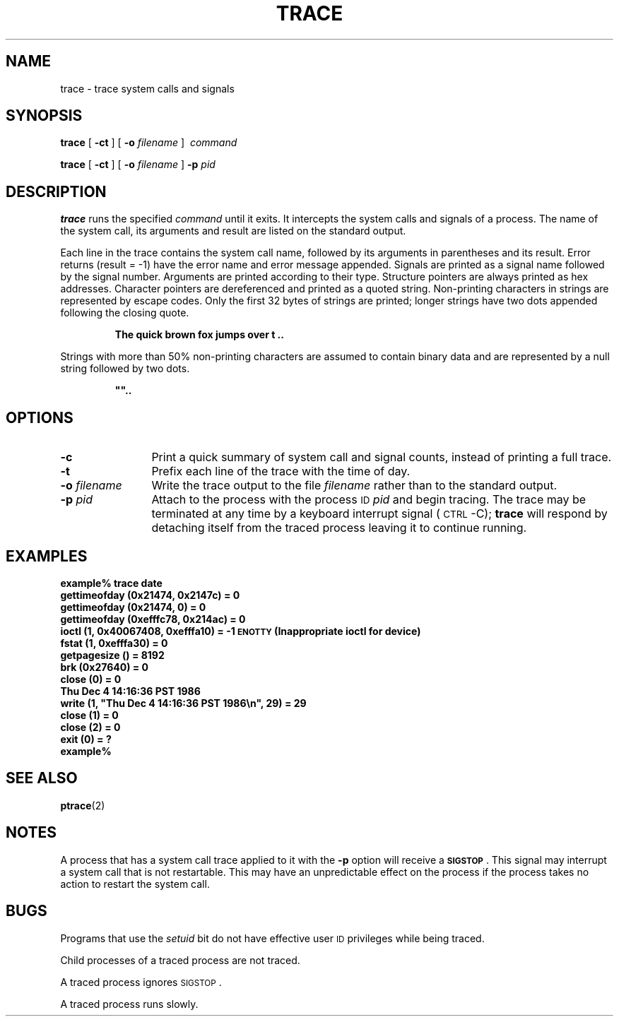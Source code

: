 .\" @(#)trace.1 1.1 92/07/30 SMI;
.TH TRACE 1 "8 August 1989"
.SH NAME
trace \- trace system calls and signals
.SH SYNOPSIS
.B trace
[
.B \-ct
] [
.B \-o
.I filename
]
.I \ command
.LP
.B trace
[
.B \-ct
] [
.B \-o
.I filename
]
.B \-p
.I pid
.SH DESCRIPTION
.IX "trace command" "" "\fLtrace\fR command"  
.LP
.B trace
runs the specified
.I command
until it exits.
It intercepts the system calls and signals of a process.
The name of the system call, its arguments and result
are listed on the standard output.
.LP
Each line in the trace contains the system call name, followed
by its arguments in parentheses and its result.
Error returns (result = \-1) have the error name and error message
appended.
Signals are printed as a signal name followed by the signal number.
Arguments are printed according to their type.
Structure pointers are always printed as hex addresses.
Character pointers are dereferenced and printed as a
quoted string.
Non-printing characters in strings are represented by escape codes.
Only the first 32 bytes of strings are printed;
longer strings have two dots appended following the closing quote.
.IP
.B "The quick brown fox jumps over t" \|.\|.
.LP
Strings with more than 50% non-printing characters are assumed
to contain binary data and are represented by a null
string followed by two dots.
.IP
\fB""..\fR
.SH OPTIONS
.TP 12
.B \-c
Print a quick summary of system call
and signal counts, instead of printing a full trace.
.TP
.B \-t
Prefix each line of the trace with the time of day.
.TP
.BI \-o " filename"
Write the trace output to the file
.I filename
rather than to the standard output.
.TP
.BI \-p " pid"
Attach to the process with the process
.SM ID
.I pid
and begin tracing.
The trace may be terminated
at any time by a keyboard interrupt signal (\c
.SM CTRL\s0-C);
.B trace
will respond by detaching itself from the traced process
leaving it to continue running.
.SH EXAMPLES
.nf
.ft B
example% trace date
gettimeofday (0x21474, 0x2147c) = 0
gettimeofday (0x21474, 0) = 0
gettimeofday (0xefffc78, 0x214ac) = 0
ioctl (1, 0x40067408, 0xefffa10) = \-1 \s-1ENOTTY\s0 (Inappropriate ioctl for device)
fstat (1, 0xefffa30) = 0
getpagesize () = 8192
brk (0x27640) = 0
close (0) = 0
Thu Dec  4 14:16:36 PST 1986
write (1, "Thu Dec  4 14:16:36 PST 1986\en", 29) = 29
close (1) = 0
close (2) = 0
exit (0) = ?
example%
.ft R
.fi
.SH "SEE ALSO"
.BR ptrace (2)
.br
.ne 8
.SH NOTES
A process that has a system call trace applied to it with the
.B \-p
option
will receive a
.BR \s-1SIGSTOP\s0 .
This signal may interrupt a system call that is not restartable.
This may have an unpredictable effect on the process
if the process takes no action to restart the system call.
.SH BUGS
.LP
Programs that use the
.I setuid
bit do not have
effective user
.SM ID
privileges while being traced.
.LP
Child processes of a traced process are not traced.
.LP
A traced process ignores
.SM SIGSTOP\s0.
.LP
A traced process runs slowly.
